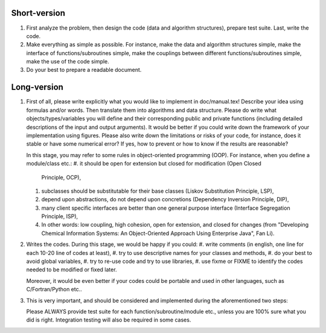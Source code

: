 Short-version
-------------

1. First analyze the problem, then design the code (data and algorithm structures),
   prepare test suite. Last, write the code.

2. Make everything as simple as possible. For instance, make the data and algorithm
   structures simple, make the interface of functions/subroutines simple, make the
   couplings between different functions/subroutines simple, make the use of the
   code simple.

3. Do your best to prepare a readable document.

Long-version
------------

1. First of all, please write explicitly what you would like to implement
   in doc/manual.tex! Describe your idea using formulas and/or words. Then
   translate them into algorithms and data structure. Please do write what
   objects/types/variables you will define and their corresponding public
   and private functions (including detailed descriptions of the input and
   output arguments). It would be better if you could write down the framework
   of your implementation using figures. Please also write down the limitations
   or risks of your code, for instance, does it stable or have some numerical
   error? If yes, how to prevent or how to know if the results are reasonable?

   In this stage, you may refer to some rules in object-oriented programming (OOP).
   For instance, when you define a module/class etc.:
   #. it should be open for extension but closed for modification (Open Closed
      Principle, OCP),
   #. subclasses should be substitutable for their base classes (Liskov Substitution
      Principle, LSP),
   #. depend upon abstractions, do not depend upon concretions (Dependency Inversion
      Principle, DIP),
   #. many client specific interfaces are better than one general purpose interface
      (Interface Segregation Principle, ISP),
   #. In other words: low coupling, high cohesion, open for extension, and closed for
      changes (from "Developing Chemical Information Systems: An Object-Oriented
      Approach Using Enterprise Java", Fan Li).

2. Writes the codes. During this stage, we would be happy if you could:
   #. write comments (in english, one line for each 10-20 line of codes at least),
   #. try to use descriptive names for your classes and methods,
   #. do your best to avoid global variables,
   #. try to re-use code and try to use libraries,
   #. use fixme or FIXME to identify the codes needed to be modified or fixed later.

   Moreover, it would be even better if your codes could be portable and used
   in other languages, such as C/Fortran/Python etc..

3. This is very important, and should be considered and implemented during the
   aforementioned two steps:

   Please ALWAYS provide test suite for each function/subroutine/module etc.,
   unless you are 100% sure what you did is right. Integration testing will also
   be required in some cases.
